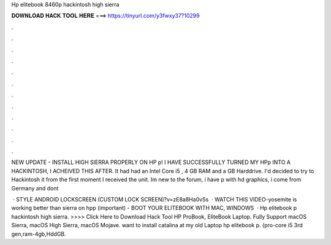Hp elitebook 8460p hackintosh high sierra



𝐃𝐎𝐖𝐍𝐋𝐎𝐀𝐃 𝐇𝐀𝐂𝐊 𝐓𝐎𝐎𝐋 𝐇𝐄𝐑𝐄 ===> https://tinyurl.com/y3fwxy37?10299



.



.



.



.



.



.



.



.



.



.



.



.

NEW UPDATE - INSTALL HIGH SIERRA PROPERLY ON HP p! I HAVE SUCCESSFULLY TURNED MY HPp INTO A HACKINTOSH, I ACHEIVED THIS AFTER. It had had an Intel Core i5 , 4 GB RAM and a GB Harddrive. I'd decided to try to Hackintosh it from the first moment I received the unit. Im new to the forum, i have p with hd graphics, i come from Germany and dont 

 · STYLE ANDROID LOCKSCREEN (CUSTOM LOCK SCREEN)?v=zE8a8Ha0vSs  · WATCH THIS VIDEO-yosemite is working better than sierra on hpp (important) -  BOOT YOUR ELITEBOOK WITH MAC, WINDOWS   · Hp elitebook p hackintosh high sierra. >>>> Click Here to Download Hack Tool HP ProBook, EliteBook Laptop. Fully Support macOS Sierra, macOS High Sierra, macOS Mojave. want to install catalina at my old Laptop hp elitebook p. (pro-core i5 3rd gen,ram-4gb,HddGB.
